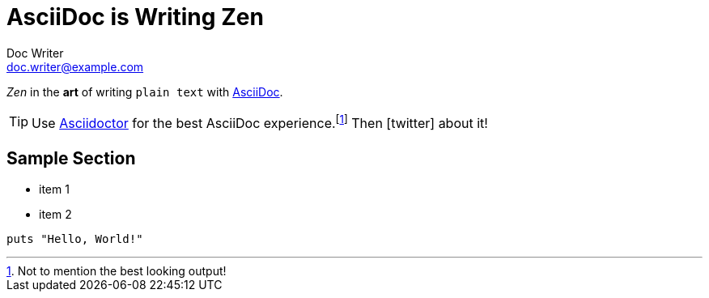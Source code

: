 = AsciiDoc is Writing Zen
Doc Writer <doc.writer@example.com>
:icons: font

_Zen_ in the *art* of writing `plain text` with
http://asciidoc.org[AsciiDoc].

[TIP]
Use http://asciidoctor.org[Asciidoctor] for the best AsciiDoc
experience.footnote:[Not to mention the best looking output!]
Then icon:twitter[role=aqua] about it!

== Sample Section

[square]
* item 1
* item 2

[source,ruby]
----
puts "Hello, World!"
----
